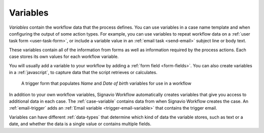 .. _variables:

Variables
---------

*Variables* contain the workflow data that the process defines.
You can use variables in a case name template and when configuring the output of some action types.
For example, you can use variables to repeat workflow data on a :ref:`user task form <user-task-form>`, or include a variable value in an :ref:`email task <send-email>` subject line or body text.

These variables contain all of the information from forms as well as information required by the process actions.
Each case stores its own values for each workflow variable.

You will usually add a variable to your workflow by adding a :ref:`form field <form-fields>`.
You can also create variables in a :ref:`javascript`, to capture data that the script retrieves or calculates.

.. figure:: /_static/images/forms/start-form.png

   A trigger form that populates *Name* and *Date of birth* variables for use in a workflow

In addition to your own workflow variables, Signavio Workflow automatically creates variables that give you access to additional data in each case.
The :ref:`case-variable` contains data from when Signavio Workflow creates the case.
An :ref:`email-trigger` adds an :ref:`Email variable <trigger-email-variable>` that contains the trigger email.

Variables can have different :ref:`data-types` that determine which kind of data the variable stores, such as text or a date, and whether the data is a single value or contains multiple fields.

